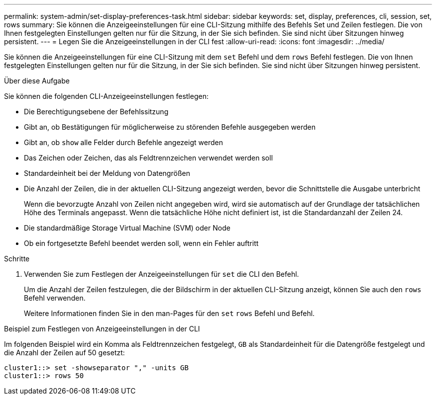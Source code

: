---
permalink: system-admin/set-display-preferences-task.html 
sidebar: sidebar 
keywords: set, display, preferences, cli, session, set, rows 
summary: Sie können die Anzeigeeinstellungen für eine CLI-Sitzung mithilfe des Befehls Set und Zeilen festlegen. Die von Ihnen festgelegten Einstellungen gelten nur für die Sitzung, in der Sie sich befinden. Sie sind nicht über Sitzungen hinweg persistent. 
---
= Legen Sie die Anzeigeeinstellungen in der CLI fest
:allow-uri-read: 
:icons: font
:imagesdir: ../media/


[role="lead"]
Sie können die Anzeigeeinstellungen für eine CLI-Sitzung mit dem `set` Befehl und dem `rows` Befehl festlegen. Die von Ihnen festgelegten Einstellungen gelten nur für die Sitzung, in der Sie sich befinden. Sie sind nicht über Sitzungen hinweg persistent.

.Über diese Aufgabe
Sie können die folgenden CLI-Anzeigeeinstellungen festlegen:

* Die Berechtigungsebene der Befehlssitzung
* Gibt an, ob Bestätigungen für möglicherweise zu störenden Befehle ausgegeben werden
* Gibt an, ob `show` alle Felder durch Befehle angezeigt werden
* Das Zeichen oder Zeichen, das als Feldtrennzeichen verwendet werden soll
* Standardeinheit bei der Meldung von Datengrößen
* Die Anzahl der Zeilen, die in der aktuellen CLI-Sitzung angezeigt werden, bevor die Schnittstelle die Ausgabe unterbricht
+
Wenn die bevorzugte Anzahl von Zeilen nicht angegeben wird, wird sie automatisch auf der Grundlage der tatsächlichen Höhe des Terminals angepasst. Wenn die tatsächliche Höhe nicht definiert ist, ist die Standardanzahl der Zeilen 24.

* Die standardmäßige Storage Virtual Machine (SVM) oder Node
* Ob ein fortgesetzte Befehl beendet werden soll, wenn ein Fehler auftritt


.Schritte
. Verwenden Sie zum Festlegen der Anzeigeeinstellungen für `set` die CLI den Befehl.
+
Um die Anzahl der Zeilen festzulegen, die der Bildschirm in der aktuellen CLI-Sitzung anzeigt, können Sie auch den `rows` Befehl verwenden.

+
Weitere Informationen finden Sie in den man-Pages für den `set` `rows` Befehl und Befehl.



.Beispiel zum Festlegen von Anzeigeeinstellungen in der CLI
Im folgenden Beispiel wird ein Komma als Feldtrennzeichen festgelegt, `GB` als Standardeinheit für die Datengröße festgelegt und die Anzahl der Zeilen auf 50 gesetzt:

[listing]
----
cluster1::> set -showseparator "," -units GB
cluster1::> rows 50
----